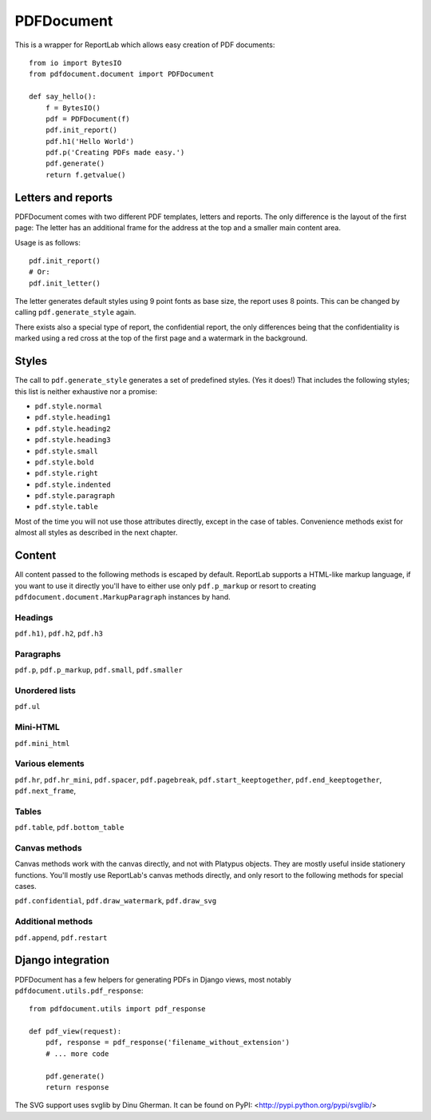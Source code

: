 ===========
PDFDocument
===========

This is a wrapper for ReportLab which allows easy creation of PDF documents::

    from io import BytesIO
    from pdfdocument.document import PDFDocument

    def say_hello():
        f = BytesIO()
        pdf = PDFDocument(f)
        pdf.init_report()
        pdf.h1('Hello World')
        pdf.p('Creating PDFs made easy.')
        pdf.generate()
        return f.getvalue()


Letters and reports
===================

PDFDocument comes with two different PDF templates, letters and reports. The
only difference is the layout of the first page: The letter has an additional
frame for the address at the top and a smaller main content area.

Usage is as follows::

    pdf.init_report()
    # Or:
    pdf.init_letter()

The letter generates default styles using 9 point fonts as base size, the report
uses 8 points. This can be changed by calling ``pdf.generate_style`` again.

There exists also a special type of report, the confidential report, the only
differences being that the confidentiality is marked using a red cross at the
top of the first page and a watermark in the background.


Styles
======

The call to ``pdf.generate_style`` generates a set of predefined styles. (Yes
it does!) That includes the following styles; this list is neither exhaustive
nor a promise:

- ``pdf.style.normal``
- ``pdf.style.heading1``
- ``pdf.style.heading2``
- ``pdf.style.heading3``
- ``pdf.style.small``
- ``pdf.style.bold``
- ``pdf.style.right``
- ``pdf.style.indented``
- ``pdf.style.paragraph``
- ``pdf.style.table``

Most of the time you will not use those attributes directly, except in the case
of tables. Convenience methods exist for almost all styles as described in the
next chapter.


Content
=======

All content passed to the following methods is escaped by default. ReportLab
supports a HTML-like markup language, if you want to use it directly you'll
have to either use only ``pdf.p_markup`` or resort to creating
``pdfdocument.document.MarkupParagraph`` instances by hand.


Headings
--------

``pdf.h1)``, ``pdf.h2``, ``pdf.h3``


Paragraphs
----------

``pdf.p``, ``pdf.p_markup``, ``pdf.small``, ``pdf.smaller``


Unordered lists
---------------

``pdf.ul``

Mini-HTML
---------

``pdf.mini_html``


Various elements
----------------

``pdf.hr``, ``pdf.hr_mini``, ``pdf.spacer``, ``pdf.pagebreak``,
``pdf.start_keeptogether``, ``pdf.end_keeptogether``, ``pdf.next_frame``,


Tables
------

``pdf.table``, ``pdf.bottom_table``


Canvas methods
--------------

Canvas methods work with the canvas directly, and not with Platypus objects.
They are mostly useful inside stationery functions. You'll mostly use
ReportLab's canvas methods directly, and only resort to the following methods
for special cases.

``pdf.confidential``, ``pdf.draw_watermark``, ``pdf.draw_svg``


Additional methods
------------------

``pdf.append``, ``pdf.restart``


Django integration
==================

PDFDocument has a few helpers for generating PDFs in Django views, most notably
``pdfdocument.utils.pdf_response``::

    from pdfdocument.utils import pdf_response

    def pdf_view(request):
        pdf, response = pdf_response('filename_without_extension')
        # ... more code

        pdf.generate()
        return response


The SVG support uses svglib by Dinu Gherman. It can be found on PyPI:
<http://pypi.python.org/pypi/svglib/>
